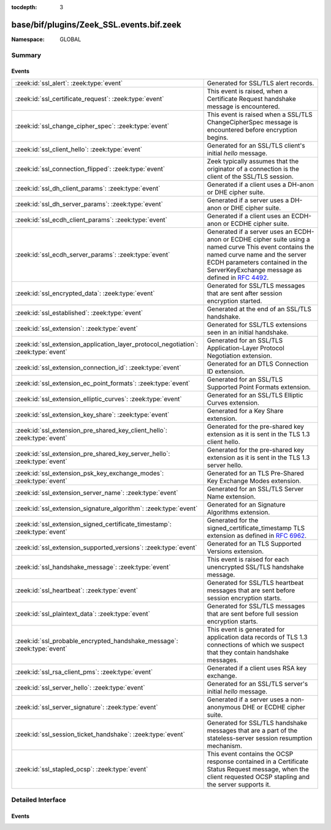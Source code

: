 :tocdepth: 3

base/bif/plugins/Zeek_SSL.events.bif.zeek
=========================================
.. zeek:namespace:: GLOBAL


:Namespace: GLOBAL

Summary
~~~~~~~
Events
######
=================================================================================== =======================================================================================
:zeek:id:`ssl_alert`: :zeek:type:`event`                                            Generated for SSL/TLS alert records.
:zeek:id:`ssl_certificate_request`: :zeek:type:`event`                              This event is raised, when a Certificate Request handshake message is encountered.
:zeek:id:`ssl_change_cipher_spec`: :zeek:type:`event`                               This event is raised when a SSL/TLS ChangeCipherSpec message is encountered
                                                                                    before encryption begins.
:zeek:id:`ssl_client_hello`: :zeek:type:`event`                                     Generated for an SSL/TLS client's initial *hello* message.
:zeek:id:`ssl_connection_flipped`: :zeek:type:`event`                               Zeek typically assumes that the originator of a connection is the client of the SSL/TLS
                                                                                    session.
:zeek:id:`ssl_dh_client_params`: :zeek:type:`event`                                 Generated if a client uses a DH-anon or DHE cipher suite.
:zeek:id:`ssl_dh_server_params`: :zeek:type:`event`                                 Generated if a server uses a DH-anon or DHE cipher suite.
:zeek:id:`ssl_ecdh_client_params`: :zeek:type:`event`                               Generated if a client uses an ECDH-anon or ECDHE cipher suite.
:zeek:id:`ssl_ecdh_server_params`: :zeek:type:`event`                               Generated if a server uses an ECDH-anon or ECDHE cipher suite using a named curve
                                                                                    This event contains the named curve name and the server ECDH parameters contained
                                                                                    in the ServerKeyExchange message as defined in :rfc:`4492`.
:zeek:id:`ssl_encrypted_data`: :zeek:type:`event`                                   Generated for SSL/TLS messages that are sent after session encryption
                                                                                    started.
:zeek:id:`ssl_established`: :zeek:type:`event`                                      Generated at the end of an SSL/TLS handshake.
:zeek:id:`ssl_extension`: :zeek:type:`event`                                        Generated for SSL/TLS extensions seen in an initial handshake.
:zeek:id:`ssl_extension_application_layer_protocol_negotiation`: :zeek:type:`event` Generated for an SSL/TLS Application-Layer Protocol Negotiation extension.
:zeek:id:`ssl_extension_connection_id`: :zeek:type:`event`                          Generated for an DTLS Connection ID extension.
:zeek:id:`ssl_extension_ec_point_formats`: :zeek:type:`event`                       Generated for an SSL/TLS Supported Point Formats extension.
:zeek:id:`ssl_extension_elliptic_curves`: :zeek:type:`event`                        Generated for an SSL/TLS Elliptic Curves extension.
:zeek:id:`ssl_extension_key_share`: :zeek:type:`event`                              Generated for a Key Share extension.
:zeek:id:`ssl_extension_pre_shared_key_client_hello`: :zeek:type:`event`            Generated for the pre-shared key extension as it is sent in the TLS 1.3 client hello.
:zeek:id:`ssl_extension_pre_shared_key_server_hello`: :zeek:type:`event`            Generated for the pre-shared key extension as it is sent in the TLS 1.3 server hello.
:zeek:id:`ssl_extension_psk_key_exchange_modes`: :zeek:type:`event`                 Generated for an TLS Pre-Shared Key Exchange Modes extension.
:zeek:id:`ssl_extension_server_name`: :zeek:type:`event`                            Generated for an SSL/TLS Server Name extension.
:zeek:id:`ssl_extension_signature_algorithm`: :zeek:type:`event`                    Generated for an Signature Algorithms extension.
:zeek:id:`ssl_extension_signed_certificate_timestamp`: :zeek:type:`event`           Generated for the signed_certificate_timestamp TLS extension as defined in
                                                                                    :rfc:`6962`.
:zeek:id:`ssl_extension_supported_versions`: :zeek:type:`event`                     Generated for an TLS Supported Versions extension.
:zeek:id:`ssl_handshake_message`: :zeek:type:`event`                                This event is raised for each unencrypted SSL/TLS handshake message.
:zeek:id:`ssl_heartbeat`: :zeek:type:`event`                                        Generated for SSL/TLS heartbeat messages that are sent before session
                                                                                    encryption starts.
:zeek:id:`ssl_plaintext_data`: :zeek:type:`event`                                   Generated for SSL/TLS messages that are sent before full session encryption
                                                                                    starts.
:zeek:id:`ssl_probable_encrypted_handshake_message`: :zeek:type:`event`             This event is generated for application data records of TLS 1.3 connections of which
                                                                                    we suspect that they contain handshake messages.
:zeek:id:`ssl_rsa_client_pms`: :zeek:type:`event`                                   Generated if a client uses RSA key exchange.
:zeek:id:`ssl_server_hello`: :zeek:type:`event`                                     Generated for an SSL/TLS server's initial *hello* message.
:zeek:id:`ssl_server_signature`: :zeek:type:`event`                                 Generated if a server uses a non-anonymous DHE or ECDHE cipher suite.
:zeek:id:`ssl_session_ticket_handshake`: :zeek:type:`event`                         Generated for SSL/TLS handshake messages that are a part of the
                                                                                    stateless-server session resumption mechanism.
:zeek:id:`ssl_stapled_ocsp`: :zeek:type:`event`                                     This event contains the OCSP response contained in a Certificate Status Request
                                                                                    message, when the client requested OCSP stapling and the server supports it.
=================================================================================== =======================================================================================


Detailed Interface
~~~~~~~~~~~~~~~~~~
Events
######
.. zeek:id:: ssl_alert
   :source-code: base/protocols/ssl/main.zeek 475 481

   :Type: :zeek:type:`event` (c: :zeek:type:`connection`, is_client: :zeek:type:`bool`, level: :zeek:type:`count`, desc: :zeek:type:`count`)

   Generated for SSL/TLS alert records. SSL/TLS sessions start with an
   unencrypted handshake, and Zeek extracts as much information out of that as
   it can. If during that handshake, an endpoint encounters a fatal error, it
   sends an *alert* record, that in turn triggers this event. After an *alert*,
   any endpoint may close the connection immediately.
   
   See `Wikipedia <http://en.wikipedia.org/wiki/Transport_Layer_Security>`__ for
   more information about the SSL/TLS protocol.
   

   :param c: The connection.
   

   :param is_client: True if event is raised for the client side of the connection
              (the side that sends the client hello). This is typically equivalent
              with the originator, but does not have to be in all circumstances.
   

   :param level: The severity level, as sent in the *alert*. The values are defined as
          part of the SSL/TLS protocol.
   

   :param desc: A numerical value identifying the cause of the *alert*. The values are
         defined as part of the SSL/TLS protocol.
   
   .. zeek:see::  ssl_client_hello ssl_established ssl_extension ssl_server_hello
      ssl_session_ticket_handshake

.. zeek:id:: ssl_certificate_request
   :source-code: policy/protocols/ssl/certificate-request-info.zeek 13 23

   :Type: :zeek:type:`event` (c: :zeek:type:`connection`, is_client: :zeek:type:`bool`, certificate_types: :zeek:type:`index_vec`, supported_signature_algorithms: :zeek:type:`signature_and_hashalgorithm_vec`, certificate_authorities: :zeek:type:`string_vec`)

   This event is raised, when a Certificate Request handshake message is encountered. This
   Message can be used by a TLS server to request a client certificate.
   

   :param c: The connection.
   

   :param is_client: True if event is raised for the client side of the connection
              (the side that sends the client hello). This is typically equivalent
              with the originator, but does not have to be in all circumstances.
   

   :param certificate_types: List of the types of certificates that the client may offer.
   

   :param supported_signature_algorithms: List of hash/sighature algorithm pairs that the server
                                   supports, listed in descending order of preferences.
   

   :param certificate_authorities: List of distinguished names of certificate authorities that are
                            acceptable to the server. The individual entries are DER encoded.
                            :zeek:id:`parse_distinguished_name` can be used to decode the strings.
   
   .. zeek:see:: ssl_handshake_message x509_certificate ssl_server_hello ssl_client_hello
                 parse_distinguished_name

.. zeek:id:: ssl_change_cipher_spec
   :source-code: base/bif/plugins/Zeek_SSL.events.bif.zeek 747 747

   :Type: :zeek:type:`event` (c: :zeek:type:`connection`, is_client: :zeek:type:`bool`)

   This event is raised when a SSL/TLS ChangeCipherSpec message is encountered
   before encryption begins. Traffic will be encrypted following this message.
   

   :param c: The connection.
   

   :param is_client: True if event is raised for the client side of the connection
              (the side that sends the client hello). This is typically equivalent
              with the originator, but does not have to be in all circumstances.
   
   .. zeek:see:: ssl_alert ssl_established ssl_extension ssl_server_hello
      ssl_session_ticket_handshake x509_certificate ssl_client_hello
      ssl_handshake_message

.. zeek:id:: ssl_client_hello
   :source-code: base/bif/plugins/Zeek_SSL.events.bif.zeek 41 41

   :Type: :zeek:type:`event` (c: :zeek:type:`connection`, version: :zeek:type:`count`, record_version: :zeek:type:`count`, possible_ts: :zeek:type:`time`, client_random: :zeek:type:`string`, session_id: :zeek:type:`string`, ciphers: :zeek:type:`index_vec`, comp_methods: :zeek:type:`index_vec`)

   Generated for an SSL/TLS client's initial *hello* message.  SSL/TLS sessions
   start with an unencrypted handshake, and Zeek extracts as much information out
   of that as it can. This event provides access to the initial information
   sent by the client.
   
   See `Wikipedia <http://en.wikipedia.org/wiki/Transport_Layer_Security>`__ for
   more information about the SSL/TLS protocol.
   

   :param c: The connection.
   

   :param version: The protocol version as extracted from the client's message.  The
            values are standardized as part of the SSL/TLS protocol. The
            :zeek:id:`SSL::version_strings` table maps them to descriptive names.
   

   :param record_version: TLS version given in the record layer of the message.
                   Set to 0 for SSLv2.
   

   :param possible_ts: The current time as sent by the client. Note that SSL/TLS does
                not require clocks to be set correctly, so treat with care.
   

   :param session_id: The session ID sent by the client (if any).
   

   :param client_random: The random value sent by the client. For version 2 connections,
   		  the client challenge is returned.
   

   :param ciphers: The list of ciphers the client offered to use. The values are
            standardized as part of the SSL/TLS protocol. The
            :zeek:id:`SSL::cipher_desc` table maps them to descriptive names.
   

   :param comp_methods: The list of compression methods that the client offered to use.
                 This value is not sent in TLSv1.3 or SSLv2.
   
   .. zeek:see:: ssl_alert ssl_established ssl_extension ssl_server_hello
      ssl_session_ticket_handshake x509_certificate ssl_handshake_message
      ssl_change_cipher_spec
      ssl_dh_client_params ssl_ecdh_server_params ssl_ecdh_client_params
      ssl_rsa_client_pms ssl_connection_flipped

.. zeek:id:: ssl_connection_flipped
   :source-code: base/protocols/ssl/main.zeek 357 362

   :Type: :zeek:type:`event` (c: :zeek:type:`connection`)

   Zeek typically assumes that the originator of a connection is the client of the SSL/TLS
   session. In some scenarios this does not hold, and the responder of a connection is the
   client, and the initiator is the server.
   
   In these cases, Zeek raises this event. Connection direction is detected by looking at the
   server hello, client hello, and hello request handshake messages.
   

   :param c: The connection.
   
   .. zeek:see:: ssl_alert ssl_established ssl_extension ssl_server_hello
      ssl_session_ticket_handshake x509_certificate ssl_client_hello
      ssl_handshake_message

.. zeek:id:: ssl_dh_client_params
   :source-code: base/bif/plugins/Zeek_SSL.events.bif.zeek 348 348

   :Type: :zeek:type:`event` (c: :zeek:type:`connection`, Yc: :zeek:type:`string`)

   Generated if a client uses a DH-anon or DHE cipher suite. This event contains
   the client DH parameters contained in the ClientKeyExchange message as
   defined in :rfc:`5246`.
   

   :param c: The connection.
   

   :param Yc: The client's DH public key.
   
   .. zeek:see:: ssl_alert ssl_client_hello ssl_established ssl_server_hello
      ssl_session_ticket_handshake ssl_server_signature
      ssl_ecdh_server_params ssl_ecdh_client_params ssl_rsa_client_pms

.. zeek:id:: ssl_dh_server_params
   :source-code: base/bif/plugins/Zeek_SSL.events.bif.zeek 297 297

   :Type: :zeek:type:`event` (c: :zeek:type:`connection`, p: :zeek:type:`string`, q: :zeek:type:`string`, Ys: :zeek:type:`string`)

   Generated if a server uses a DH-anon or DHE cipher suite. This event contains
   the server DH parameters, contained in the ServerKeyExchange message as
   defined in :rfc:`5246`.
   

   :param c: The connection.
   

   :param p: The DH prime modulus.
   

   :param q: The DH generator.
   

   :param Ys: The server's DH public key.
   
   .. zeek:see:: ssl_alert ssl_client_hello ssl_established ssl_server_hello
      ssl_session_ticket_handshake ssl_server_signature
      ssl_dh_client_params ssl_ecdh_server_params ssl_ecdh_client_params
      ssl_rsa_client_pms

.. zeek:id:: ssl_ecdh_client_params
   :source-code: base/bif/plugins/Zeek_SSL.events.bif.zeek 334 334

   :Type: :zeek:type:`event` (c: :zeek:type:`connection`, point: :zeek:type:`string`)

   Generated if a client uses an ECDH-anon or ECDHE cipher suite. This event
   contains the client ECDH public value contained in the ClientKeyExchange
   message as defined in :rfc:`4492`.
   

   :param c: The connection.
   

   :param point: The client's ECDH public key.
   
   .. zeek:see:: ssl_alert ssl_client_hello ssl_established ssl_server_hello
      ssl_session_ticket_handshake ssl_server_signature
      ssl_dh_client_params ssl_ecdh_server_params ssl_rsa_client_pms

.. zeek:id:: ssl_ecdh_server_params
   :source-code: base/protocols/ssl/main.zeek 318 323

   :Type: :zeek:type:`event` (c: :zeek:type:`connection`, curve: :zeek:type:`count`, point: :zeek:type:`string`)

   Generated if a server uses an ECDH-anon or ECDHE cipher suite using a named curve
   This event contains the named curve name and the server ECDH parameters contained
   in the ServerKeyExchange message as defined in :rfc:`4492`.
   

   :param c: The connection.
   

   :param curve: The curve parameters.
   

   :param point: The server's ECDH public key.
   
   .. zeek:see:: ssl_alert ssl_client_hello ssl_established ssl_server_hello
      ssl_session_ticket_handshake ssl_server_signature
      ssl_dh_client_params ssl_ecdh_client_params ssl_rsa_client_pms

.. zeek:id:: ssl_encrypted_data
   :source-code: policy/protocols/ssl/heartbleed.zeek 226 238

   :Type: :zeek:type:`event` (c: :zeek:type:`connection`, is_client: :zeek:type:`bool`, record_version: :zeek:type:`count`, content_type: :zeek:type:`count`, length: :zeek:type:`count`)

   Generated for SSL/TLS messages that are sent after session encryption
   started.
   
   Note that :zeek:id:`SSL::disable_analyzer_after_detection` has to be changed
   from its default to false for this event to be generated.
   
   Also note that, for DTLS 1.3, it is not always possible to give an exact length for
   the payload that is transported in the packet. If connection IDs are used, the length
   provided is the length of the entire packet, without the first byte (for the unified header).
   If no connection IDs are used, the length given is the actual payload length. Connection IDs
   are used with the connection ID extension in the client or server hello.
   

   :param c: The connection.
   

   :param is_client: True if event is raised for the client side of the connection
              (the side that sends the client hello). This is typically equivalent
              with the originator, but does not have to be in all circumstances.
   

   :param record_version: TLS version given in the record layer of the message.
                   Set to 0 for SSLv2.
   

   :param content_type: message type as reported by TLS session layer. Not populated for
                 SSLv2.
   

   :param length: length of the encrypted payload in the record.
   
   .. zeek:see::  ssl_client_hello ssl_established ssl_extension ssl_server_hello
      ssl_alert ssl_heartbeat ssl_probable_encrypted_handshake_message
      ssl_extension_connection_id

.. zeek:id:: ssl_established
   :source-code: base/bif/plugins/Zeek_SSL.events.bif.zeek 533 533

   :Type: :zeek:type:`event` (c: :zeek:type:`connection`)

   Generated at the end of an SSL/TLS handshake. SSL/TLS sessions start with
   an unencrypted handshake, and Zeek extracts as much information out of that
   as it can. This event signals the time when an SSL/TLS has finished the
   handshake and its endpoints consider it as fully established. Typically,
   everything from now on will be encrypted.
   
   See `Wikipedia <http://en.wikipedia.org/wiki/Transport_Layer_Security>`__ for
   more information about the SSL/TLS protocol.
   

   :param c: The connection.
   
   .. zeek:see:: ssl_alert ssl_client_hello  ssl_extension ssl_server_hello
      ssl_session_ticket_handshake x509_certificate

.. zeek:id:: ssl_extension
   :source-code: base/bif/plugins/Zeek_SSL.events.bif.zeek 115 115

   :Type: :zeek:type:`event` (c: :zeek:type:`connection`, is_client: :zeek:type:`bool`, code: :zeek:type:`count`, val: :zeek:type:`string`)

   Generated for SSL/TLS extensions seen in an initial handshake.  SSL/TLS
   sessions start with an unencrypted handshake, and Zeek extracts as much
   information out of that as it can. This event provides access to any
   extensions either side sends as part of an extended *hello* message.
   
   Note that Zeek offers more specialized events for a few extensions.
   

   :param c: The connection.
   

   :param is_client: True if event is raised for the client side of the connection
              (the side that sends the client hello). This is typically equivalent
              with the originator, but does not have to be in all circumstances.
   

   :param code: The numerical code of the extension.  The values are standardized as
         part of the SSL/TLS protocol. The :zeek:id:`SSL::extensions` table maps
         them to descriptive names.
   

   :param val: The raw extension value that was sent in the message.
   
   .. zeek:see:: ssl_alert ssl_client_hello ssl_established ssl_server_hello
      ssl_session_ticket_handshake ssl_extension_ec_point_formats
      ssl_extension_elliptic_curves ssl_extension_application_layer_protocol_negotiation
      ssl_extension_server_name ssl_extension_signature_algorithm ssl_extension_key_share
      ssl_extension_psk_key_exchange_modes ssl_extension_supported_versions
      ssl_extension_pre_shared_key_server_hello ssl_extension_pre_shared_key_client_hello
      ssl_connection_flipped ssl_extension_connection_id

.. zeek:id:: ssl_extension_application_layer_protocol_negotiation
   :source-code: base/bif/plugins/Zeek_SSL.events.bif.zeek 388 388

   :Type: :zeek:type:`event` (c: :zeek:type:`connection`, is_client: :zeek:type:`bool`, protocols: :zeek:type:`string_vec`)

   Generated for an SSL/TLS Application-Layer Protocol Negotiation extension.
   This TLS extension is defined in draft-ietf-tls-applayerprotoneg and sent in
   the initial handshake. It contains the list of client supported application
   protocols by the client or the server, respectively.
   
   At the moment it is mostly used to negotiate the use of SPDY / HTTP2.
   

   :param c: The connection.
   

   :param is_client: True if event is raised for the client side of the connection
              (the side that sends the client hello). This is typically equivalent
              with the originator, but does not have to be in all circumstances.
   

   :param protocols: List of supported application layer protocols.
   
   .. zeek:see:: ssl_alert ssl_client_hello ssl_established ssl_server_hello
      ssl_session_ticket_handshake ssl_extension
      ssl_extension_elliptic_curves ssl_extension_ec_point_formats
      ssl_extension_server_name ssl_extension_key_share
      ssl_extension_psk_key_exchange_modes ssl_extension_supported_versions
      ssl_extension_signed_certificate_timestamp
      ssl_extension_pre_shared_key_server_hello ssl_extension_pre_shared_key_client_hello
      ssl_extension_connection_id

.. zeek:id:: ssl_extension_connection_id
   :source-code: base/bif/plugins/Zeek_SSL.events.bif.zeek 517 517

   :Type: :zeek:type:`event` (c: :zeek:type:`connection`, is_client: :zeek:type:`bool`, cid: :zeek:type:`string`)

   Generated for an DTLS Connection ID extension. This TLS extension is defined
   in the RFC 9146 and sent by the client or the server to signify that Connection IDs should
   be used for the connection.
   

   :param c: The connection.
   

   :param is_client: True if event is raised for the client side of the connection
              (the side that sends the client hello). This is typically equivalent
              with the originator, but does not have to be in all circumstances.
   

   :param cid: The connection ID given by the client or the server.
   
   .. zeek:see:: ssl_alert ssl_client_hello ssl_established ssl_server_hello
      ssl_session_ticket_handshake ssl_extension
      ssl_extension_elliptic_curves ssl_extension_ec_point_formats
      ssl_extension_application_layer_protocol_negotiation
      ssl_extension_key_share ssl_extension_server_name
      ssl_extension_supported_versions ssl_extension_signed_certificate_timestamp
      ssl_extension_pre_shared_key_server_hello ssl_extension_pre_shared_key_client_hello

.. zeek:id:: ssl_extension_ec_point_formats
   :source-code: policy/protocols/ssl/ssl-log-ext.zeek 93 101

   :Type: :zeek:type:`event` (c: :zeek:type:`connection`, is_client: :zeek:type:`bool`, point_formats: :zeek:type:`index_vec`)

   Generated for an SSL/TLS Supported Point Formats extension. This TLS extension
   is defined in :rfc:`4492` and sent by the client and/or server in the initial
   handshake. It gives the list of elliptic curve point formats supported by the
   client.
   

   :param c: The connection.
   

   :param is_client: True if event is raised for the client side of the connection
              (the side that sends the client hello). This is typically equivalent
              with the originator, but does not have to be in all circumstances.
   

   :param point_formats: List of supported point formats.
   
   .. zeek:see:: ssl_alert ssl_client_hello ssl_established ssl_server_hello
      ssl_session_ticket_handshake ssl_extension
      ssl_extension_elliptic_curves ssl_extension_application_layer_protocol_negotiation
      ssl_extension_server_name ssl_extension_signature_algorithm
      ssl_extension_key_share
      ssl_extension_psk_key_exchange_modes ssl_extension_supported_versions
      ssl_dh_client_params ssl_ecdh_server_params ssl_ecdh_client_params
      ssl_rsa_client_pms ssl_server_signature
      ssl_extension_pre_shared_key_server_hello ssl_extension_pre_shared_key_client_hello
      ssl_extension_connection_id

.. zeek:id:: ssl_extension_elliptic_curves
   :source-code: policy/protocols/ssl/ssl-log-ext.zeek 103 111

   :Type: :zeek:type:`event` (c: :zeek:type:`connection`, is_client: :zeek:type:`bool`, curves: :zeek:type:`index_vec`)

   Generated for an SSL/TLS Elliptic Curves extension. This TLS extension is
   defined in :rfc:`4492` and sent by the client in the initial handshake. It
   gives the list of elliptic curves supported by the client.
   

   :param c: The connection.
   

   :param is_client: True if event is raised for the client side of the connection
              (the side that sends the client hello). This is typically equivalent
              with the originator, but does not have to be in all circumstances.
   

   :param curves: List of supported elliptic curves.
   
   .. zeek:see:: ssl_alert ssl_client_hello ssl_established ssl_server_hello
      ssl_session_ticket_handshake ssl_extension
      ssl_extension_ec_point_formats ssl_extension_application_layer_protocol_negotiation
      ssl_extension_server_name ssl_extension_signature_algorithm
      ssl_extension_key_share ssl_rsa_client_pms ssl_server_signature
      ssl_extension_psk_key_exchange_modes ssl_extension_supported_versions
      ssl_dh_client_params ssl_ecdh_server_params ssl_ecdh_client_params
      ssl_extension_pre_shared_key_server_hello ssl_extension_pre_shared_key_client_hello
      ssl_extension_connection_id

.. zeek:id:: ssl_extension_key_share
   :source-code: base/bif/plugins/Zeek_SSL.events.bif.zeek 214 214

   :Type: :zeek:type:`event` (c: :zeek:type:`connection`, is_client: :zeek:type:`bool`, curves: :zeek:type:`index_vec`)

   Generated for a Key Share extension. This TLS extension is defined in TLS1.3-draft16
   and sent by the client and the server in the initial handshake. It gives the list of
   named groups supported by the client and chosen by the server.
   

   :param c: The connection.
   

   :param is_client: True if event is raised for the client side of the connection
              (the side that sends the client hello). This is typically equivalent
              with the originator, but does not have to be in all circumstances.
   

   :param curves: List of supported/chosen named groups.
   
   .. zeek:see:: ssl_alert ssl_client_hello ssl_established ssl_server_hello
      ssl_session_ticket_handshake ssl_extension
      ssl_extension_elliptic_curves ssl_extension_application_layer_protocol_negotiation
      ssl_extension_server_name
      ssl_extension_psk_key_exchange_modes ssl_extension_supported_versions
      ssl_dh_client_params ssl_ecdh_server_params ssl_ecdh_client_params
      ssl_rsa_client_pms ssl_server_signature
      ssl_extension_pre_shared_key_server_hello ssl_extension_pre_shared_key_client_hello
      ssl_extension_connection_id

.. zeek:id:: ssl_extension_pre_shared_key_client_hello
   :source-code: base/bif/plugins/Zeek_SSL.events.bif.zeek 240 240

   :Type: :zeek:type:`event` (c: :zeek:type:`connection`, is_client: :zeek:type:`bool`, identities: :zeek:type:`psk_identity_vec`, binders: :zeek:type:`string_vec`)

   Generated for the pre-shared key extension as it is sent in the TLS 1.3 client hello.
   
   The extension lists the identities the client is willing to negotiate with the server;
   they can either be pre-shared or be based on previous handshakes.
   

   :param c: The connection.
   

   :param is_client: True if event is raised for the client side of the connection
              (the side that sends the client hello). This is typically equivalent
              with the originator, but does not have to be in all circumstances.
   

   :param identities: A list of the identities the client is willing to negotiate with the server.
   

   :param binders: A series of HMAC values; for computation, see the TLS 1.3 RFC.
   
   .. zeek:see:: ssl_alert ssl_client_hello ssl_established ssl_server_hello
      ssl_session_ticket_handshake ssl_extension
      ssl_extension_elliptic_curves ssl_extension_application_layer_protocol_negotiation
      ssl_extension_server_name
      ssl_extension_psk_key_exchange_modes ssl_extension_supported_versions
      ssl_dh_client_params ssl_ecdh_server_params ssl_ecdh_client_params
      ssl_rsa_client_pms ssl_server_signature ssl_extension_pre_shared_key_server_hello
      ssl_extension_connection_id

.. zeek:id:: ssl_extension_pre_shared_key_server_hello
   :source-code: base/bif/plugins/Zeek_SSL.events.bif.zeek 262 262

   :Type: :zeek:type:`event` (c: :zeek:type:`connection`, is_client: :zeek:type:`bool`, selected_identity: :zeek:type:`count`)

   Generated for the pre-shared key extension as it is sent in the TLS 1.3 server hello.
   

   :param c: The connection.
   

   :param is_client: True if event is raised for the client side of the connection
              (the side that sends the client hello). This is typically equivalent
              with the originator, but does not have to be in all circumstances.
   

   :param selected_identity: The identity the server chose as a 0-based index into the identities
                      the client sent.
   
   .. zeek:see:: ssl_alert ssl_client_hello ssl_established ssl_server_hello
      ssl_session_ticket_handshake ssl_extension
      ssl_extension_elliptic_curves ssl_extension_application_layer_protocol_negotiation
      ssl_extension_server_name
      ssl_extension_psk_key_exchange_modes ssl_extension_supported_versions
      ssl_dh_client_params ssl_ecdh_server_params ssl_ecdh_client_params
      ssl_rsa_client_pms ssl_server_signature ssl_extension_pre_shared_key_client_hello
      ssl_extension_connection_id

.. zeek:id:: ssl_extension_psk_key_exchange_modes
   :source-code: policy/protocols/ssl/ssl-log-ext.zeek 139 147

   :Type: :zeek:type:`event` (c: :zeek:type:`connection`, is_client: :zeek:type:`bool`, modes: :zeek:type:`index_vec`)

   Generated for an TLS Pre-Shared Key Exchange Modes extension. This TLS extension is defined
   in the TLS 1.3 rfc and sent by the client in the initial handshake. It contains the
   list of Pre-Shared Key Exchange Modes that it supports.

   :param c: The connection.
   

   :param is_client: True if event is raised for the client side of the connection
              (the side that sends the client hello). This is typically equivalent
              with the originator, but does not have to be in all circumstances.
   

   :param versions: List of supported Pre-Shared Key Exchange Modes.
   
   .. zeek:see:: ssl_alert ssl_client_hello ssl_established ssl_server_hello
      ssl_session_ticket_handshake ssl_extension
      ssl_extension_elliptic_curves ssl_extension_ec_point_formats
      ssl_extension_application_layer_protocol_negotiation
      ssl_extension_key_share ssl_extension_server_name
      ssl_extension_supported_versions ssl_extension_signed_certificate_timestamp
      ssl_extension_pre_shared_key_server_hello ssl_extension_pre_shared_key_client_hello
      ssl_extension_connection_id

.. zeek:id:: ssl_extension_server_name
   :source-code: base/bif/plugins/Zeek_SSL.events.bif.zeek 414 414

   :Type: :zeek:type:`event` (c: :zeek:type:`connection`, is_client: :zeek:type:`bool`, names: :zeek:type:`string_vec`)

   Generated for an SSL/TLS Server Name extension. This SSL/TLS extension is
   defined in :rfc:`3546` and sent by the client in the initial handshake. It
   contains the name of the server it is contacting. This information can be
   used by the server to choose the correct certificate for the host the client
   wants to contact.
   

   :param c: The connection.
   

   :param is_client: True if event is raised for the client side of the connection
              (the side that sends the client hello). This is typically equivalent
              with the originator, but does not have to be in all circumstances.
   

   :param names: A list of server names (DNS hostnames).
   
   .. zeek:see:: ssl_alert ssl_client_hello ssl_established ssl_server_hello
      ssl_session_ticket_handshake ssl_extension
      ssl_extension_elliptic_curves ssl_extension_ec_point_formats
      ssl_extension_application_layer_protocol_negotiation
      ssl_extension_key_share
      ssl_extension_psk_key_exchange_modes ssl_extension_supported_versions
      ssl_extension_signed_certificate_timestamp
      ssl_extension_pre_shared_key_server_hello ssl_extension_pre_shared_key_client_hello
      ssl_extension_connection_id

.. zeek:id:: ssl_extension_signature_algorithm
   :source-code: policy/protocols/ssl/ssl-log-ext.zeek 159 178

   :Type: :zeek:type:`event` (c: :zeek:type:`connection`, is_client: :zeek:type:`bool`, signature_algorithms: :zeek:type:`signature_and_hashalgorithm_vec`)

   Generated for an Signature Algorithms extension. This TLS extension
   is defined in :rfc:`5246` and sent by the client in the initial
   handshake. It gives the list of signature and hash algorithms supported by the
   client.
   

   :param c: The connection.
   

   :param is_client: True if event is raised for the client side of the connection
              (the side that sends the client hello). This is typically equivalent
              with the originator, but does not have to be in all circumstances.
   

   :param signature_algorithms: List of supported signature and hash algorithm pairs.
   
   .. zeek:see:: ssl_alert ssl_client_hello ssl_established ssl_server_hello
      ssl_session_ticket_handshake ssl_extension
      ssl_extension_elliptic_curves ssl_extension_application_layer_protocol_negotiation
      ssl_extension_server_name ssl_extension_key_share
      ssl_extension_psk_key_exchange_modes ssl_extension_supported_versions
      ssl_dh_client_params ssl_ecdh_server_params ssl_ecdh_client_params
      ssl_rsa_client_pms ssl_server_signature
      ssl_extension_pre_shared_key_server_hello ssl_extension_pre_shared_key_client_hello
      ssl_extension_connection_id

.. zeek:id:: ssl_extension_signed_certificate_timestamp
   :source-code: policy/protocols/ssl/validate-sct.zeek 77 80

   :Type: :zeek:type:`event` (c: :zeek:type:`connection`, is_client: :zeek:type:`bool`, version: :zeek:type:`count`, logid: :zeek:type:`string`, timestamp: :zeek:type:`count`, signature_and_hashalgorithm: :zeek:type:`SSL::SignatureAndHashAlgorithm`, signature: :zeek:type:`string`)

   Generated for the signed_certificate_timestamp TLS extension as defined in
   :rfc:`6962`. The extension is used to transmit signed proofs that are
   used for Certificate Transparency.
   

   :param c: The connection.
   

   :param is_client: True if event is raised for the client side of the connection
              (the side that sends the client hello). This is typically equivalent
              with the originator, but does not have to be in all circumstances.
   

   :param version: the version of the protocol to which the SCT conforms. Always
            should be 0 (representing version 1)
   

   :param logid: 32 bit key id
   

   :param timestamp: the NTP Time when the entry was logged measured since
              the epoch, ignoring leap seconds, in milliseconds.
   

   :param signature_and_hashalgorithm: signature and hash algorithm used for the
                                digitally_signed struct
   

   :param signature: signature part of the digitally_signed struct
   
   .. zeek:see:: ssl_alert ssl_client_hello ssl_established ssl_server_hello
      ssl_session_ticket_handshake ssl_extension
      ssl_extension_elliptic_curves ssl_extension_ec_point_formats
      ssl_extension_server_name ssl_extension_key_share
      ssl_extension_psk_key_exchange_modes ssl_extension_supported_versions
      ssl_extension_application_layer_protocol_negotiation
      x509_ocsp_ext_signed_certificate_timestamp sct_verify
      ssl_extension_pre_shared_key_server_hello ssl_extension_pre_shared_key_client_hello
      ssl_extension_connection_id

.. zeek:id:: ssl_extension_supported_versions
   :source-code: base/bif/plugins/Zeek_SSL.events.bif.zeek 473 473

   :Type: :zeek:type:`event` (c: :zeek:type:`connection`, is_client: :zeek:type:`bool`, versions: :zeek:type:`index_vec`)

   Generated for an TLS Supported Versions extension. This TLS extension
   is defined in the TLS 1.3 rfc and sent by the client in the initial handshake.
   It contains the TLS versions that it supports. This information can be used by
   the server to choose the best TLS version o use.
   

   :param c: The connection.
   

   :param is_client: True if event is raised for the client side of the connection
              (the side that sends the client hello). This is typically equivalent
              with the originator, but does not have to be in all circumstances.
   

   :param versions: List of supported TLS versions.
   
   .. zeek:see:: ssl_alert ssl_client_hello ssl_established ssl_server_hello
      ssl_session_ticket_handshake ssl_extension
      ssl_extension_elliptic_curves ssl_extension_ec_point_formats
      ssl_extension_application_layer_protocol_negotiation
      ssl_extension_key_share ssl_extension_server_name
      ssl_extension_psk_key_exchange_modes ssl_extension_signed_certificate_timestamp
      ssl_extension_pre_shared_key_server_hello ssl_extension_pre_shared_key_client_hello
      ssl_extension_connection_id

.. zeek:id:: ssl_handshake_message
   :source-code: base/protocols/ssl/main.zeek 364 446

   :Type: :zeek:type:`event` (c: :zeek:type:`connection`, is_client: :zeek:type:`bool`, msg_type: :zeek:type:`count`, length: :zeek:type:`count`)

   This event is raised for each unencrypted SSL/TLS handshake message.
   

   :param c: The connection.
   

   :param is_client: True if event is raised for the client side of the connection
              (the side that sends the client hello). This is typically equivalent
              with the originator, but does not have to be in all circumstances.
   

   :param msg_type: Type of the handshake message that was seen.
   

   :param length: Length of the handshake message that was seen.
   
   .. zeek:see:: ssl_alert ssl_established ssl_extension ssl_server_hello
      ssl_session_ticket_handshake x509_certificate ssl_client_hello
      ssl_change_cipher_spec ssl_connection_flipped ssl_certificate_request

.. zeek:id:: ssl_heartbeat
   :source-code: base/bif/plugins/Zeek_SSL.events.bif.zeek 606 606

   :Type: :zeek:type:`event` (c: :zeek:type:`connection`, is_client: :zeek:type:`bool`, length: :zeek:type:`count`, heartbeat_type: :zeek:type:`count`, payload_length: :zeek:type:`count`, payload: :zeek:type:`string`)

   Generated for SSL/TLS heartbeat messages that are sent before session
   encryption starts. Generally heartbeat messages should rarely be seen in
   normal TLS traffic. Heartbeats are described in :rfc:`6520`.
   

   :param c: The connection.
   

   :param is_client: True if event is raised for the client side of the connection
              (the side that sends the client hello). This is typically equivalent
              with the originator, but does not have to be in all circumstances.
   

   :param length: length of the entire heartbeat message.
   

   :param heartbeat_type: type of the heartbeat message. Per RFC, 1 = request, 2 = response.
   

   :param payload_length: length of the payload of the heartbeat message, according to
                   packet field.
   

   :param payload: payload contained in the heartbeat message. Size can differ from
            payload_length, if payload_length and actual packet length disagree.
   
   .. zeek:see::  ssl_client_hello ssl_established ssl_extension ssl_server_hello
      ssl_alert ssl_encrypted_data

.. zeek:id:: ssl_plaintext_data
   :source-code: base/protocols/ssl/main.zeek 526 535

   :Type: :zeek:type:`event` (c: :zeek:type:`connection`, is_client: :zeek:type:`bool`, record_version: :zeek:type:`count`, content_type: :zeek:type:`count`, length: :zeek:type:`count`)

   Generated for SSL/TLS messages that are sent before full session encryption
   starts. Note that "full encryption" is a bit fuzzy, especially for TLSv1.3;
   here this event will be raised for early packets that are already using
   pre-encryption.  # This event is also used by Zeek internally to determine if
   the connection has been completely setup. This is necessary as TLS 1.3 does
   not have CCS anymore.
   

   :param c: The connection.
   

   :param is_client: True if event is raised for the client side of the connection
              (the side that sends the client hello). This is typically equivalent
              with the originator, but does not have to be in all circumstances.
   

   :param record_version: TLS version given in the record layer of the message.
                   Set to 0 for SSLv2.
   

   :param content_type: message type as reported by TLS session layer. Not populated for
                 SSLv2.
   

   :param length: length of the entire message.
   
   .. zeek:see::  ssl_client_hello ssl_established ssl_extension ssl_server_hello
      ssl_alert ssl_heartbeat

.. zeek:id:: ssl_probable_encrypted_handshake_message
   :source-code: base/bif/plugins/Zeek_SSL.events.bif.zeek 700 700

   :Type: :zeek:type:`event` (c: :zeek:type:`connection`, is_client: :zeek:type:`bool`, length: :zeek:type:`count`)

   This event is generated for application data records of TLS 1.3 connections of which
   we suspect that they contain handshake messages.
   
   In TLS 1.3, large parts of the handshake are encrypted; the only cleartext packets
   typically exchanged are the client hello and the server hello. The first few packets
   after the client and server hello, however, are a continuation of the handshake and
   still include handshake data.
   
   This event is raised for these packets of which we suspect that they are handshake records,
   including the finished record.
   
   The heuristic for this is: all application data record after the server hello are
   handshake records until at least one application data record has been received
   from both the server and the client. Typically, the server will send more records
   before the client sends the first application data record; and the first application
   data record of the client will typically include the finished message.
   
   Given the encrypted nature of the protocol, in some cases this determination is
   not correct; the client can send more handshake packets before the finished message, e.g.,
   when client certificates are used.
   
   Note that :zeek:see::ssl_encrypted_data is also raised for these messages.
   

   :param c: The connection.
   

   :param is_client: True if event is raised for the client side of the connection
              (the side that sends the client hello). This is typically equivalent
              with the originator, but does not have to be in all circumstances.
   

   :param length: length of the entire message.
   
   .. zeek:see::  ssl_client_hello ssl_established ssl_server_hello
      ssl_encrypted_data

.. zeek:id:: ssl_rsa_client_pms
   :source-code: base/bif/plugins/Zeek_SSL.events.bif.zeek 362 362

   :Type: :zeek:type:`event` (c: :zeek:type:`connection`, pms: :zeek:type:`string`)

   Generated if a client uses RSA key exchange. This event contains the client
   encrypted pre-master secret which is encrypted using the public key of the
   server's certificate as defined in :rfc:`5246`.
   

   :param c: The connection.
   

   :param pms: The encrypted pre-master secret.
   
   .. zeek:see:: ssl_alert ssl_client_hello ssl_established ssl_server_hello
      ssl_session_ticket_handshake ssl_server_signature
      ssl_dh_client_params ssl_ecdh_server_params ssl_ecdh_client_params

.. zeek:id:: ssl_server_hello
   :source-code: base/bif/plugins/Zeek_SSL.events.bif.zeek 86 86

   :Type: :zeek:type:`event` (c: :zeek:type:`connection`, version: :zeek:type:`count`, record_version: :zeek:type:`count`, possible_ts: :zeek:type:`time`, server_random: :zeek:type:`string`, session_id: :zeek:type:`string`, cipher: :zeek:type:`count`, comp_method: :zeek:type:`count`)

   Generated for an SSL/TLS server's initial *hello* message. SSL/TLS sessions
   start with an unencrypted handshake, and Zeek extracts as much information out
   of that as it can. This event provides access to the initial information
   sent by the client.
   
   See `Wikipedia <http://en.wikipedia.org/wiki/Transport_Layer_Security>`__ for
   more information about the SSL/TLS protocol.
   

   :param c: The connection.
   

   :param version: The protocol version as extracted from the server's message.
            The values are standardized as part of the SSL/TLS protocol. The
            :zeek:id:`SSL::version_strings` table maps them to descriptive names.
   

   :param record_version: TLS version given in the record layer of the message.
                   Set to 0 for SSLv2.
   

   :param possible_ts: The current time as sent by the server. Note that SSL/TLS does
                not require clocks to be set correctly, so treat with care. This value
                is meaningless in SSLv2 and TLSv1.3.
   

   :param session_id: The session ID as sent back by the server (if any). This value is not
               sent in TLSv1.3.
   

   :param server_random: The random value sent by the server. For version 2 connections,
   		  the connection-id is returned. Note - the full 32 bytes are included in
   		  server_random. This means that the 4 bytes present in possible_ts are repeated;
   		  if you do not want this behavior ignore the first 4 bytes.
   

   :param cipher: The cipher chosen by the server.  The values are standardized as part
           of the SSL/TLS protocol. The :zeek:id:`SSL::cipher_desc` table maps
           them to descriptive names.
   

   :param comp_method: The compression method chosen by the client. The values are
                standardized as part of the SSL/TLS protocol. This value is not
                sent in TLSv1.3 or SSLv2.
   
   .. zeek:see:: ssl_alert ssl_client_hello ssl_established ssl_extension
      ssl_session_ticket_handshake x509_certificate
      ssl_dh_server_params ssl_handshake_message ssl_change_cipher_spec
      ssl_dh_client_params ssl_ecdh_server_params ssl_ecdh_client_params
      ssl_rsa_client_pms ssl_connection_flipped

.. zeek:id:: ssl_server_signature
   :source-code: base/bif/plugins/Zeek_SSL.events.bif.zeek 320 320

   :Type: :zeek:type:`event` (c: :zeek:type:`connection`, signature_and_hashalgorithm: :zeek:type:`SSL::SignatureAndHashAlgorithm`, signature: :zeek:type:`string`)

   Generated if a server uses a non-anonymous DHE or ECDHE cipher suite. This event
   contains the server signature over the key exchange parameters contained in
   the ServerKeyExchange message as defined in :rfc:`4492` and :rfc:`5246`.
   

   :param c: The connection.
   

   :param signature_and_hashalgorithm: signature and hash algorithm used for the
                                digitally_signed struct. This field is only present
                                starting with TLSv1.2 and DTLSv1.2. Earlier versions
                                used a hardcoded hash algorithm. For protocol versions
                                below D(TLS)v1.2 this field is filled with an dummy
                                value of 256.
   

   :param signature: Signature part of the digitally_signed struct. The private key
              corresponding to the certified public key in the server's certificate
              message is used for signing.
   
   .. zeek:see:: ssl_alert ssl_client_hello ssl_established ssl_server_hello
      ssl_session_ticket_handshake ssl_rsa_client_pms
      ssl_dh_client_params ssl_ecdh_server_params ssl_ecdh_client_params

.. zeek:id:: ssl_session_ticket_handshake
   :source-code: policy/protocols/ssl/ssl-log-ext.zeek 68 73

   :Type: :zeek:type:`event` (c: :zeek:type:`connection`, ticket_lifetime_hint: :zeek:type:`count`, ticket: :zeek:type:`string`)

   Generated for SSL/TLS handshake messages that are a part of the
   stateless-server session resumption mechanism. SSL/TLS sessions start with
   an unencrypted handshake, and Zeek extracts as much information out of that
   as it can. This event is raised when an SSL/TLS server passes a session
   ticket to the client that can later be used for resuming the session. The
   mechanism is described in :rfc:`4507`.
   
   See `Wikipedia <http://en.wikipedia.org/wiki/Transport_Layer_Security>`__ for
   more information about the SSL/TLS protocol.
   

   :param c: The connection.
   

   :param ticket_lifetime_hint: A hint from the server about how long the ticket
                         should be stored by the client.
   

   :param ticket: The raw ticket data.
   
   .. zeek:see::  ssl_client_hello ssl_established ssl_extension ssl_server_hello
      ssl_alert

.. zeek:id:: ssl_stapled_ocsp
   :source-code: policy/protocols/ssl/validate-ocsp.zeek 34 37

   :Type: :zeek:type:`event` (c: :zeek:type:`connection`, is_client: :zeek:type:`bool`, response: :zeek:type:`string`)

   This event contains the OCSP response contained in a Certificate Status Request
   message, when the client requested OCSP stapling and the server supports it.
   See description in :rfc:`6066`.
   

   :param c: The connection.
   

   :param is_client: True if event is raised for the client side of the connection
              (the side that sends the client hello). This is typically equivalent
              with the originator, but does not have to be in all circumstances.
   

   :param response: OCSP data.


